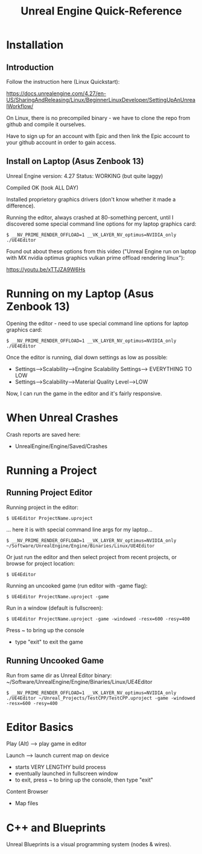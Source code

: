 #+title: Unreal Engine Quick-Reference

* Installation
** Introduction

Follow the instruction here (Linux Quickstart):

https://docs.unrealengine.com/4.27/en-US/SharingAndReleasing/Linux/BeginnerLinuxDeveloper/SettingUpAnUnrealWorkflow/

On Linux, there is no precompiled binary - we have to clone the repo from github
and compile it ourselves.

Have to sign up for an account with Epic and then link the Epic account to your
github account in order to gain access.

** Install on Laptop (Asus Zenbook 13)

Unreal Engine version: 4.27
Status: WORKING (but quite laggy)

Compiled OK (took ALL DAY)

Installed proprietory graphics drivers (don't know whether it made a
difference).

Running the editor, always crashed at 80-something percent, until I discovered
some special command line options for my laptop graphics card:

: $ __NV_PRIME_RENDER_OFFLOAD=1 __VK_LAYER_NV_optimus=NVIDIA_only ./UE4Editor

Found out about these options from this video ("Unreal Engine run on laptop with
MX nvidia optimus graphics vulkan prime offload rendering linux"):

https://youtu.be/xTTJZA9W6Hs

* Running on my Laptop (Asus Zenbook 13)

Opening the editor - need to use special command line options for laptop
graphics card:

: $ __NV_PRIME_RENDER_OFFLOAD=1 __VK_LAYER_NV_optimus=NVIDIA_only ./UE4Editor

Once the editor is running, dial down settings as low as possible:
- Settings-->Scalability-->Engine Scalability Settings--> EVERYTHING TO LOW
- Settings-->Scalability-->Material Quality Level-->LOW

Now, I can run the game in the editor and it's fairly responsive.

* When Unreal Crashes
Crash reports are saved here:
- UnrealEngine/Engine/Saved/Crashes

* Running a Project
** Running Project Editor

Running project in the editor:

: $ UE4Editor ProjectName.uproject

... here it is with special command line args for my laptop...

: $ __NV_PRIME_RENDER_OFFLOAD=1 __VK_LAYER_NV_optimus=NVIDIA_only ~/Software/UnrealEngine/Engine/Binaries/Linux/UE4Editor


Or just run the editor and then select project from recent projects, or browse for project location:

: $ UE4Editor

Running an uncooked game (run editor with -game flag):

: $ UE4Editor ProjectName.uproject -game

Run in a window (default is fullscreen):

: $ UE4Editor ProjectName.uproject -game -windowed -resx=600 -resy=400

Press ~ to bring up the console
- type "exit" to exit the game

** Running Uncooked Game

Run from same dir as Unreal Editor binary: ~/Software/UnrealEngine/Engine/Binaries/Linux/UE4Editor

: $ __NV_PRIME_RENDER_OFFLOAD=1 __VK_LAYER_NV_optimus=NVIDIA_only ./UE4Editor ~/Unreal_Projects/TestCPP/TestCPP.uproject -game -windowed -resx=600 -resy=400

* Editor Basics

Play (Alt) --> play game in editor

Launch --> launch current map on device
- starts VERY LENGTHY build process
- eventually launched in fullscreen window
- to exit, press ~ to bring up the console, then type "exit"

Content Browser
- Map files

* C++ and Blueprints

Unreal Blueprints is a visual programming system (nodes & wires).
